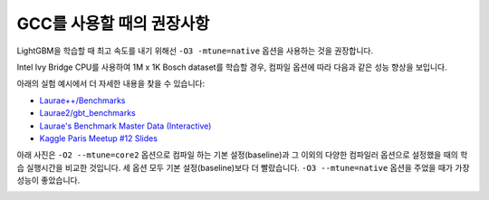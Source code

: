 GCC를 사용할 때의 권장사항
==============================

LightGBM을 학습할 때 최고 속도를 내기 위해선 ``-O3 -mtune=native`` 옵션을 사용하는 것을 권장합니다.

Intel Ivy Bridge CPU를 사용하여 1M x 1K Bosch dataset를 학습할 경우, 컴파일 옵션에 따라 다음과 같은 성능 향상을 보입니다.

+-------------------------------------+---------------------+
| 컴파일 플래그                        | 성능 지수            |
+=====================================+=====================+
| ``-O2 -mtune=core2``                | 100.00%             |
+-------------------------------------+---------------------+
| ``-O2 -mtune=native``               | 100.90%             |
+-------------------------------------+---------------------+
| ``-O3 -mtune=native``               | 102.78%             |
+-------------------------------------+---------------------+
| ``-O3 -ffast-math -mtune=native``   | 100.64%             |
+-------------------------------------+---------------------+

아래의 실험 예시에서 더 자세한 내용을 찾을 수 있습니다:

-  `Laurae++/Benchmarks <https://sites.google.com/view/lauraepp/benchmarks/xgb-vs-lgb-feb-2017>`__

-  `Laurae2/gbt\_benchmarks <https://github.com/Laurae2/gbt_benchmarks>`__

-  `Laurae's Benchmark Master Data (Interactive) <https://public.tableau.com/views/gbt_benchmarks/Master-Data?:showVizHome=no>`__

-  `Kaggle Paris Meetup #12 Slides <https://drive.google.com/file/d/0B6qJBmoIxFe0ZHNCOXdoRWMxUm8/view>`__

아래 사진은 ``-O2 --mtune=core2`` 옵션으로 컴파일 하는 기본 설정(baseline)과 그 이외의 다양한 컴파일러 옵션으로 설정했을 때의 학습 실행시간을 비교한 것입니다.
세 옵션 모두 기본 설정(baseline)보다 더 빨랐습니다. ``-O3 --mtune=native`` 옵션을 주었을 때가 가장 성능이 좋았습니다.

.. image:: ./_static/images/gcc-comparison-2.png
   :align: center
   :target: ./_static/images/gcc-comparison-2.png
   :alt: Picture with a chart grouped by compiler set of options using O2 M tune equals core2 as the baseline. All the other 3 options are faster, with O3 M tune equals native being the fastest.
